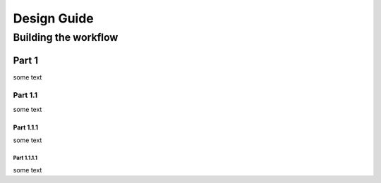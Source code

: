 Design Guide
############

Building the workflow
*********************

Part 1
======

some text

Part 1.1
--------

some text

Part 1.1.1
^^^^^^^^^^

some text

Part 1.1.1.1
""""""""""""

some text
